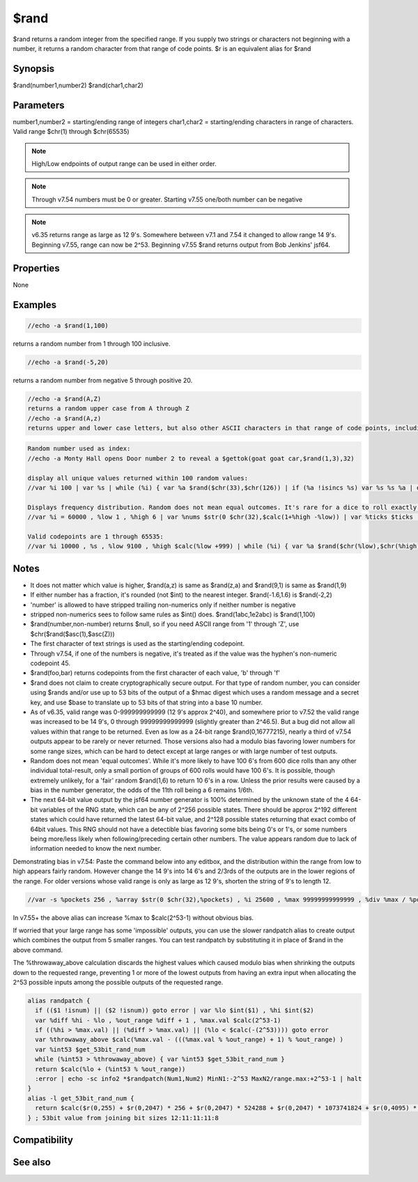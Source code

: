 $rand
=====

$rand returns a random integer from the specified range. If you supply two strings or characters not beginning with a number, it returns a random character from that range of code points. $r is an equivalent alias for $rand

Synopsis
--------

$rand(number1,number2)
$rand(char1,char2)

Parameters
----------

.. list-table::
    :widths: 15 85
    :header-rows: 1

    * - Parameter
      - Description
number1,number2 = starting/ending range of integers
char1,char2 = starting/ending characters in range of characters. Valid range $chr(1) through $chr(65535)

.. note:: High/Low endpoints of output range can be used in either order.

.. note:: Through v7.54 numbers must be 0 or greater. Starting v7.55 one/both number can be negative

.. note:: v6.35 returns range as large as 12 9's. Somewhere between v7.1 and 7.54 it changed to allow range 14 9's. Beginning v7.55, range can now be 2^53. Beginning v7.55 $rand returns output from Bob Jenkins' jsf64.

Properties
----------

None

Examples
--------

.. code:: text

    //echo -a $rand(1,100)

returns a random number from 1 through 100 inclusive.

.. code:: text

    //echo -a $rand(-5,20)

returns a random number from negative 5 through positive 20.

.. code:: text

    //echo -a $rand(A,Z)
    returns a random upper case from A through Z
    //echo -a $rand(A,z)
    returns upper and lower case letters, but also other ASCII characters in that range of code points, including [ \ ] ^ _ `

.. code:: text

    Random number used as index:
    //echo -a Monty Hall opens Door number 2 to reveal a $gettok(goat goat car,$rand(1,3),32)
    
    display all unique values returned within 100 random values:
    //var %i 100 | var %s | while (%i) { var %a $rand($chr(33),$chr(126)) | if (%a !isincs %s) var %s %s %a | dec %i } | echo -a $sorttokcs(%s,32)
    
    Displays frequency distribution. Random does not mean equal outcomes. It's rare for a dice to roll exactly 10K 6's in 60K rolls:
    //var %i = 60000 , %low 1 , %high 6 | var %nums $str(0 $chr(32),$calc(1+%high -%low)) | var %ticks $ticks | while (%i) { var %a $rand(%low,%high) | var %t $calc(1+%a -%low) | var %b $gettok(%nums,%t,32) | inc %b | var %nums $puttok(%nums,%b,%t,32) | dec %i } | var %c 1 | var %i %low | while ($gettok(%nums,%c,32) != $null) { var %b $gettok(%nums,%c,32) | var %nums $puttok(%nums,$+(%i,:,%b),%c,32) | inc %i | inc %c } | echo -a time: $+ $calc($ticks - %ticks) $+ ms-> %nums
    
    Valid codepoints are 1 through 65535:
    //var %i 10000 , %s , %low 9100 , %high $calc(%low +999) | while (%i) { var %a $rand($chr(%low),$chr(%high)) | if (%a !isincs %s) var %s %s %a | dec %i } | echo -a $numtok(%s,32) tokens: $sorttok(%s,32)

Notes
-----

* It does not matter which value is higher, $rand(a,z) is same as $rand(z,a) and $rand(9,1) is same as $rand(1,9)
* If either number has a fraction, it's rounded (not $int) to the nearest integer. $rand(-1.6,1.6) is $rand(-2,2)
* 'number' is allowed to have stripped trailing non-numerics only if neither number is negative
* stripped non-numerics sees to follow same rules as $int() does. $rand(1abc,1e2abc) is $rand(1,100)
* $rand(number,non-number) returns $null, so if you need ASCII range from '1' through 'Z', use $chr($rand($asc(1),$asc(Z)))
* The first character of text strings is used as the starting/ending codepoint.
* Through v7.54, if one of the numbers is negative, it's treated as if the value was the hyphen's non-numeric codepoint 45.
* $rand(foo,bar) returns codepoints from the first character of each value, 'b' through 'f'
* $rand does not claim to create cryptographically secure output. For that type of random number, you can consider using $rands and/or use up to 53 bits of the output of a $hmac digest which uses a random message and a secret key, and use $base to translate up to 53 bits of that string into a base 10 number.
* As of v6.35, valid range was 0-999999999999 (12 9's approx 2^40), and somewhere prior to v7.52 the valid range was increased to be 14 9's, 0 through 99999999999999 (slightly greater than 2^46.5). But a bug did not allow all values within that range to be returned. Even as low as a 24-bit range $rand(0,16777215), nearly a third of v7.54 outputs appear to be rarely or never returned. Those versions also had a modulo bias favoring lower numbers for some range sizes, which can be hard to detect except at large ranges or with large number of test outputs.
* Random does not mean 'equal outcomes'. While it's more likely to have 100 6's from 600 dice rolls than any other individual total-result, only a small portion of groups of 600 rolls would have 100 6's. It is possible, though extremely unlikely, for a 'fair' random $rand(1,6) to return 10 6's in a row. Unless the prior results were caused by a bias in the number generator, the odds of the 11th roll being a 6 remains 1/6th.
* The next 64-bit value output by the jsf64 number generator is 100% determined by the unknown state of the 4 64-bit variables of the RNG state, which can be any of 2^256 possible states. There should be approx 2^192 different states which could have returned the latest 64-bit value, and 2^128 possible states returning that exact combo of 64bit values. This RNG should not have a detectible bias favoring some bits being 0's or 1's, or some numbers being more/less likely when following/preceding certain other numbers. The value appears random due to lack of information needed to know the next number.

Demonstrating bias in v7.54: Paste the command below into any editbox, and the distribution within the range from low to high appears fairly random. However change the 14 9's into 14 6's and 2/3rds of the outputs are in the lower regions of the range. For older versions whose valid range is only as large as 12 9's, shorten the string of 9's to length 12.

.. code:: text

    //var -s %pockets 256 , %array $str(0 $chr(32),%pockets) , %i 25600 , %max 99999999999999 , %div %max / %pockets | while (%i) { var %t $calc(1+ ($rand(0,%max) / %div)) , %a $gettok(%array,%t,32) + 1 , %array $puttok(%array,%a,%t,32) | dec %i } | echo -a %array = $calc($replace(%array,$chr(32),+))

In v7.55+ the above alias can increase %max to $calc(2^53-1) without obvious bias.

If worried that your large range has some 'impossible' outputs, you can use the slower randpatch alias to create output which combines the output from 5 smaller ranges. You can test randpatch by substituting it in place of $rand in the above command.

The %throwaway_above calculation discards the highest values which caused modulo bias when shrinking the outputs down to the requested range, preventing 1 or more of the lowest outputs from having an extra input when allocating the 2^53 possible inputs among the possible outputs of the requested range. 

.. code:: text

    alias randpatch {
      if (($1 !isnum) || ($2 !isnum)) goto error | var %lo $int($1) , %hi $int($2)
      var %diff %hi - %lo , %out_range %diff + 1 , %max.val $calc(2^53-1)
      if ((%hi > %max.val) || (%diff > %max.val) || (%lo < $calc(-(2^53)))) goto error
      var %throwaway_above $calc(%max.val - (((%max.val % %out_range) + 1) % %out_range) )
      var %int53 $get_53bit_rand_num
      while (%int53 > %throwaway_above) { var %int53 $get_53bit_rand_num }
      return $calc(%lo + (%int53 % %out_range))
      :error | echo -sc info2 *$randpatch(Num1,Num2) MinN1:-2^53 MaxN2/range.max:+2^53-1 | halt
    }
    alias -l get_53bit_rand_num {
      return $calc($r(0,255) + $r(0,2047) * 256 + $r(0,2047) * 524288 + $r(0,2047) * 1073741824 + $r(0,4095) * 2199023255552)
    } ; 53bit value from joining bit sizes 12:11:11:11:8

Compatibility
-------------

.. compatibility:: 2.1a

See also
--------

.. hlist::
    :columns: 4

    * :doc:`$r </identifiers/r>`
    * :doc:`$rands </identifiers/rands>`
    * :doc:`$hmac </identifiers/hmac>`
    * :doc:`$base </identifiers/base>`
